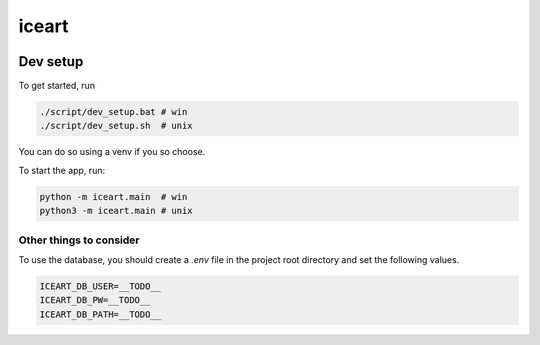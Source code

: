 ******
iceart
******

|Build badge| |Test badge| |Codecov badge|

.. |Build badge| image:: https://github.com/jonsteinn/iceart_api/workflows/build/badge.svg
   :target: https://github.com/JonSteinn/iceart_api/actions?query=workflow%3Abuild

.. |Test badge| image:: https://github.com/jonsteinn/iceart_api/workflows/tests/badge.svg
   :target: https://github.com/JonSteinn/iceart_api/actions?query=workflow%3Atests

.. |Codecov badge| image:: https://codecov.io/gh/jonsteinn/iceart_api/branch/master/graph/badge.svg
  :target: https://codecov.io/gh/jonsteinn/iceart_api

Dev setup
#########
To get started, run

.. code-block:: bash

    ./script/dev_setup.bat # win
    ./script/dev_setup.sh  # unix

You can do so using a venv if you so choose.

To start the app, run:

.. code-block:: bash

    python -m iceart.main  # win
    python3 -m iceart.main # unix

Other things to consider
************************
To use the database, you should create a `.env` file in the project root directory and set the following values.

.. code-block:: bash

    ICEART_DB_USER=__TODO__
    ICEART_DB_PW=__TODO__
    ICEART_DB_PATH=__TODO__

